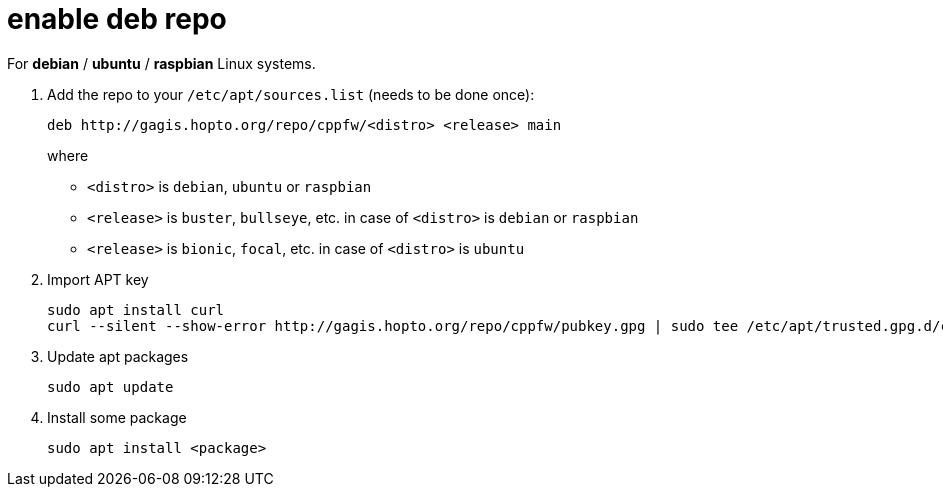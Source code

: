 = enable deb repo

For **debian** / **ubuntu** / **raspbian** Linux systems.

. Add the repo to your `/etc/apt/sources.list` (needs to be done once):
+
  deb http://gagis.hopto.org/repo/cppfw/<distro> <release> main
+
where
+
  - `<distro>` is `debian`, `ubuntu` or `raspbian`
  - `<release>` is `buster`, `bullseye`, etc. in case of `<distro>` is `debian` or `raspbian`
  - `<release>` is `bionic`, `focal`, etc. in case of `<distro>` is `ubuntu`
+

. Import APT key

  sudo apt install curl
  curl --silent --show-error http://gagis.hopto.org/repo/cppfw/pubkey.gpg | sudo tee /etc/apt/trusted.gpg.d/cppfw.asc

. Update apt packages

  sudo apt update

. Install some package

  sudo apt install <package>
